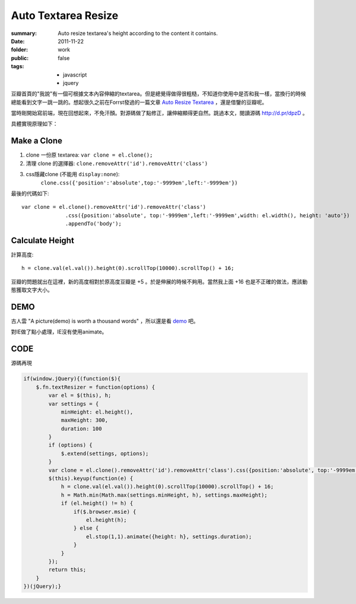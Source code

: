 Auto Textarea Resize
=====================

:summary: 
    Auto resize textarea's height according to the content it contains.

:date: 2011-11-22
:folder: work
:public: false
:tags:
    - javascript
    - jquery


豆瓣首頁的"我說"有一個可根據文本內容伸縮的textarea。但是總覺得做得很粗糙，不知道你使用中是否和我一樣，當換行的時候總能看到文字一跳一跳的。想起很久之前在Forrst發過的一篇文章 `Auto Resize Textarea <http://forrst.com/posts/Auto_Resize_Textarea-1eS>`_ ，還是借鑒的豆瓣呢。

當時剛開始寫前端，現在回想起來，不免汗顏。對源碼做了點修正，讓伸縮顯得更自然。跳過本文，閱讀源碼 http://d.pr/dpzD 。

具體實現原理如下：

Make a Clone
------------
1. clone 一份原 textarea: ``var clone = el.clone();``
2. 清理 clone 的選擇器: ``clone.removeAttr('id').removeAttr('class')`` 
3. css隱藏clone (不能用 ``display:none``): 
    ``clone.css({'position':'absolute',top:'-9999em',left:'-9999em'})``

最後的代碼如下:

::

    var clone = el.clone().removeAttr('id').removeAttr('class')
                  .css({position:'absolute', top:'-9999em',left:'-9999em',width: el.width(), height: 'auto'})
                  .appendTo('body');

Calculate Height
-----------------
計算高度: 

::

    h = clone.val(el.val()).height(0).scrollTop(10000).scrollTop() + 16;

豆瓣的問題就出在這裡，新的高度相對於原高度豆瓣是 +5 。於是伸展的時候不夠用。當然我上面 +16 也是不正確的做法，應該動態獲取文字大小。


DEMO
-------
古人雲 "A picture(demo) is worth a thousand words" ，所以還是看 `demo <http://lepture.com/demo/auto-textarea-resize/>`_ 吧。

對IE做了點小處理，IE沒有使用animate。

CODE
----------
源碼再現

.. sourcecode:: javascript

    if(window.jQuery){(function($){
        $.fn.textResizer = function(options) {
            var el = $(this), h;
            var settings = {
                minHeight: el.height(),
                maxHeight: 300,
                duration: 100
            }
            if (options) {
                $.extend(settings, options);
            }
            var clone = el.clone().removeAttr('id').removeAttr('class').css({position:'absolute', top:'-9999em',left:'-9999em',width: el.width(), height: 'auto'}).appendTo('body');
            $(this).keyup(function(e) {
                h = clone.val(el.val()).height(0).scrollTop(10000).scrollTop() + 16;
                h = Math.min(Math.max(settings.minHeight, h), settings.maxHeight);
                if (el.height() != h) {
                    if($.browser.msie) {
                        el.height(h);
                    } else {
                        el.stop(1,1).animate({height: h}, settings.duration);
                    }
                }
            });
            return this;
        }
    })(jQuery);}
